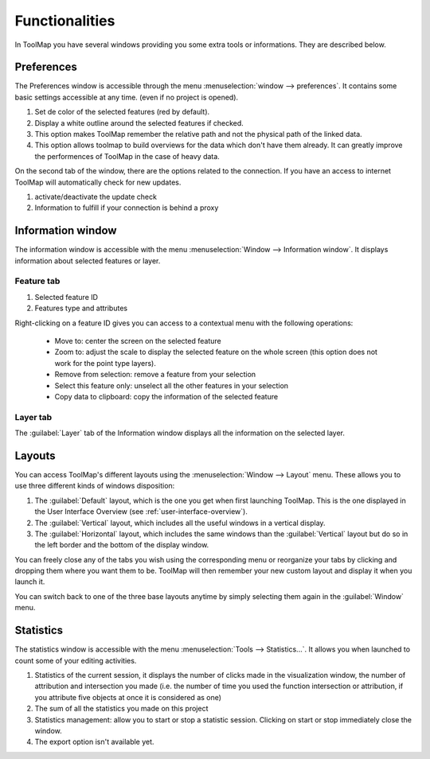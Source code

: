 Functionalities
===================

In ToolMap you have several windows providing you some extra tools or informations. They are described below.

Preferences
------------------------------

The Preferences window is accessible through the menu :menuselection:`window --> preferences`. It contains some basic settings accessible at any time. (even if no project is opened).

.. image:: img/window-preferences.png

#. Set de color of the selected features (red by default).
#. Display a white outline around the selected features if checked.
#. This option makes ToolMap remember the relative path and not the physical path of the linked data.
#. This option allows toolmap to build overviews for the data which don't have them already. It can greatly improve the performences of ToolMap in the case of heavy data.

On the second tab of the window, there are the options related to the connection. If you have an access to internet ToolMap will automatically check for new updates.

.. image:: img/window-preferences2.png

#. activate/deactivate the update check
#. Information to fulfill if your connection is behind a proxy

.. _information-window:

Information window
------------------------------

The information window is accessible with the menu :menuselection:`Window --> Information window`. It displays information about selected features or layer.

Feature tab
^^^^^^^^^^^^^^^^^^^^^^^^^^^^^^^

.. image:: img/window-informations.png

#. Selected feature ID
#. Features type and attributes

Right-clicking on a feature ID gives you can access to a contextual menu with the following operations:

  * Move to: center the screen on the selected feature
  * Zoom to: adjust the scale to display the selected feature on the whole screen (this option does not work for the point type layers).
  * Remove from selection: remove a feature from your selection
  * Select this feature only: unselect all the other features in your selection
  * Copy data to clipboard: copy the information of the selected feature

Layer tab
^^^^^^^^^^^^^^^^^^^^^^^^^^^^^^^

The :guilabel:`Layer` tab of the Information window displays all the information on the selected layer.

.. image:: img/window-informations2.png

Layouts
------------------------------

You can access ToolMap's different layouts using the :menuselection:`Window --> Layout` menu. These allows you to use three different kinds of windows disposition:

#. The :guilabel:`Default` layout, which is the one you get when first launching ToolMap. This is the one displayed in the User Interface Overview (see :ref:`user-interface-overview`).

#. The :guilabel:`Vertical` layout, which includes all the useful windows in a vertical display.  |img1|

#. The :guilabel:`Horizontal` layout, which includes the same windows than the :guilabel:`Vertical` layout but do so in the left border and the bottom of the display window. |img2|


.. |img1| image:: img/window-layout1.png
.. |img2| image:: img/window-layout2.png

You can freely close any of the tabs you wish using the corresponding menu or reorganize your tabs by clicking and dropping them where you want them to be. ToolMap will then remember your new custom layout and display it when you launch it.

You can switch back to one of the three base layouts anytime by simply selecting them again in the :guilabel:`Window` menu.

Statistics
------------------------------

The statistics window is accessible with the menu :menuselection:`Tools --> Statistics...`. It allows you when launched to count some of your editing activities.

.. image:: img/window-statistics.png

#. Statistics of the current session, it displays the number of clicks made in the visualization window, the number of attribution and intersection you made (i.e. the number of time you used the function intersection or attribution, if you attribute five objects at once it is considered as one)
#. The sum of all the statistics you made on this project
#. Statistics management: allow you to start or stop a statistic session. Clicking on start or stop immediately close the window.
#. The export option isn't available yet.
